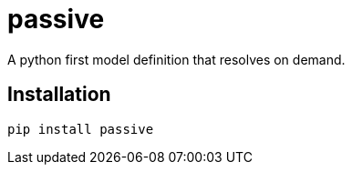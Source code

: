 = passive

A python first model definition that resolves on demand.

== Installation

[source,sh]
-----------------------------------------------------------------------------
pip install passive
-----------------------------------------------------------------------------
